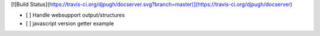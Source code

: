 [![Build Status](https://travis-ci.org/djpugh/docserver.svg?branch=master)](https://travis-ci.org/djpugh/docserver)

* [ ] Handle websupport output/structures
* [ ] javascript version getter example
